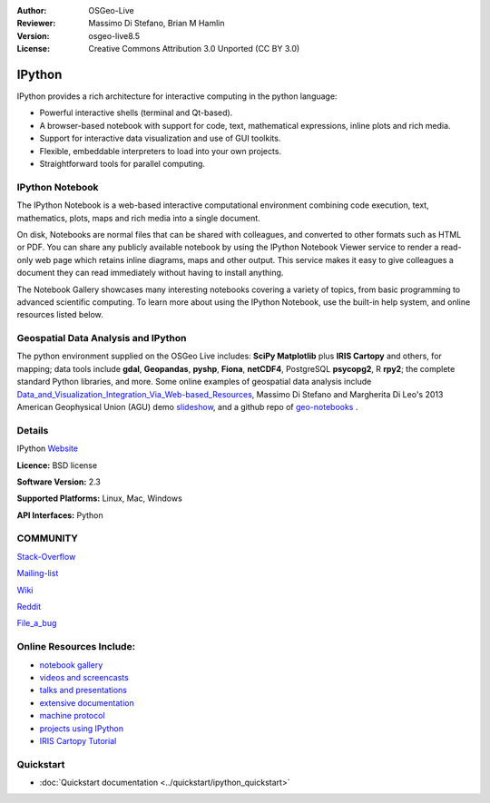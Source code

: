 :Author: OSGeo-Live
:Reviewer: Massimo Di Stefano, Brian M Hamlin
:Version: osgeo-live8.5
:License: Creative Commons Attribution 3.0 Unported (CC BY 3.0)

.. image:: ../../images/project_logos/logo-ipython.png
  :alt: project logo
  :align: center
  :target: http://ipython.org/


IPython
================================================================================

IPython provides a rich architecture for interactive computing in the python language:

* Powerful interactive shells (terminal and Qt-based).
* A browser-based notebook with support for code, text, mathematical expressions, inline plots and rich media.
* Support for interactive data visualization and use of GUI toolkits.
* Flexible, embeddable interpreters to load into your own projects.
* Straightforward tools for parallel computing.

.. image:: ../../images/screenshots/800x600/ipython-notebook1.png
  :scale: 92 %
  :alt: screenshot
  :align: right
  


IPython Notebook
--------------------------------------------------------------------------------

The IPython Notebook is a web-based interactive computational environment combining code execution, text, mathematics, plots, maps and rich media into a single document. 

On disk, Notebooks are normal files that can be shared with colleagues, and converted to other formats such as HTML or PDF. You can share any publicly available notebook by using the IPython Notebook Viewer service to render a read-only 
web page which retains inline diagrams, maps and other output. This service makes it easy to give colleagues a document they can read immediately without having to install anything.

The Notebook Gallery showcases many interesting notebooks covering a variety of topics, from basic programming to advanced scientific computing. To learn more about using the IPython Notebook, use the built-in help system, and online resources listed below. 


Geospatial Data Analysis and IPython
--------------------------------------------------------------------------------
.. _Data_and_Visualization_Integration_Via_Web-based_Resources: http://tw.rpi.edu/media/2013/09/25/a48/The_Perfect_Storm_1991.html

.. _slideshow: http://orion.tw.rpi.edu/~epifanio/AGU-2013/AGU-2013-H52E02-MDS.slides.html

.. _geo-notebooks: https://github.com/OSGeo/IPython_notebooks


The python environment supplied on the OSGeo Live includes: **SciPy Matplotlib** plus **IRIS Cartopy** and others, for mapping; data tools include **gdal**, **Geopandas**, **pyshp**, **Fiona**, **netCDF4**, PostgreSQL **psycopg2**, R **rpy2**; the complete standard Python libraries, and more. Some online examples of geospatial data analysis include Data_and_Visualization_Integration_Via_Web-based_Resources_, Massimo Di Stefano and Margherita Di Leo's 2013 American Geophysical Union (AGU) demo slideshow_, and a github repo of geo-notebooks_ .



Details
--------------------------------------------------------------------------------

IPython Website_ 

.. _Website: http://ipython.org/

**Licence:** BSD license

**Software Version:** 2.3

**Supported Platforms:** Linux, Mac, Windows

**API Interfaces:** Python


COMMUNITY
--------------------------------------------------------------------------------

.. _Stack-Overflow: http://stackoverflow.com/questions/tagged/ipython

Stack-Overflow_ 

.. _Mailing-list: http://projects.scipy.org/mailman/listinfo/ipython-user

Mailing-list_

.. _Wiki: https://github.com/ipython/ipython/wiki

Wiki_

.. _Reddit: http://www.reddit.com/r/IPython

Reddit_

.. _File_a_bug: https://github.com/ipython/ipython/issues

File_a_bug_


Online Resources Include:
--------------------------------------------------------------------------------

* `notebook gallery <https://github.com/ipython/ipython/wiki/A-gallery-of-interesting-IPython-Notebooks>`_

* `videos and screencasts <http://ipython.org/videos.html#videos>`_

* `talks and presentations <http://ipython.org/presentation.html>`_

* `extensive documentation <http://ipython.org/documentation.html>`_

* `machine protocol <http://ipython.org/ipython-doc/stable/development/messaging.html>`_

* `projects using IPython <https://github.com/ipython/ipython/wiki/Projects-using-IPython>`_

* `IRIS Cartopy Tutorial <https://github.com/SciTools/courses>`_



Quickstart
--------------------------------------------------------------------------------

* :doc:`Quickstart documentation <../quickstart/ipython_quickstart>`
